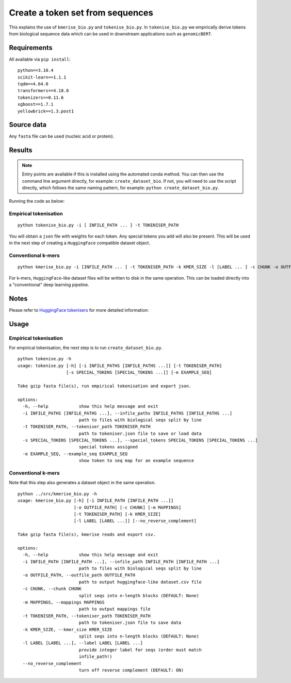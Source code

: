 Create a token set from sequences
=================================

This explains the use of ``kmerise_bio.py`` and ``tokenise_bio.py``. In ``tokenise_bio.py`` we empirically derive tokens from biological sequence data which can be used in downstream applications such as ``genomicBERT``.

Requirements
------------

All available via ``pip install``::

  python==3.10.4
  scikit-learn==1.1.1
  tqdm==4.64.0
  transformers==4.18.0
  tokenizers==0.11.6
  xgboost==1.7.1
  yellowbrick==1.3.post1


Source data
-----------

Any ``fasta`` file can be used (nucleic acid or protein).

Results
-------

.. NOTE::

  Entry points are available if this is installed using the automated conda method. You can then use the command line argument directly, for example: ``create_dataset_bio``. If not, you will need to use the script directly, which follows the same naming pattern, for example: ``python create_dataset_bio.py``.

Running the code as below:

Empirical tokenisation
++++++++++++++++++++++

::

  python tokenise_bio.py -i [ INFILE_PATH ... ] -t TOKENISER_PATH

You will obtain a ``json`` file with weights for each token. Any special tokens you add will also be present. This will be used in the next step of creating a ``HuggingFace`` compatible dataset object.

Conventional k-mers
+++++++++++++++++++

::

  python kmerise_bio.py -i [INFILE_PATH ... ] -t TOKENISER_PATH -k KMER_SIZE -l [LABEL ... ] -c CHUNK -o OUTFILE_DIR

For k-mers, ``HuggingFace``-like dataset files will be written to disk in the same operation. This can be loaded directly into a "conventional" deep learning pipeline.


Notes
-----

Please refer to `HuggingFace tokenisers`_ for more detailed information:

.. _HuggingFace tokenisers: https://github.com/huggingface/tokenizers

Usage
-----

Empirical tokenisation
++++++++++++++++++++++

For empirical tokenisation, the next step is to run ``create_dataset_bio.py``.

::

  python tokenise.py -h
  usage: tokenise.py [-h] [-i INFILE_PATHS [INFILE_PATHS ...]] [-t TOKENISER_PATH]
                     [-s SPECIAL_TOKENS [SPECIAL_TOKENS ...]] [-e EXAMPLE_SEQ]

  Take gzip fasta file(s), run empirical tokenisation and export json.

  options:
    -h, --help            show this help message and exit
    -i INFILE_PATHS [INFILE_PATHS ...], --infile_paths INFILE_PATHS [INFILE_PATHS ...]
                          path to files with biological seqs split by line
    -t TOKENISER_PATH, --tokeniser_path TOKENISER_PATH
                          path to tokeniser.json file to save or load data
    -s SPECIAL_TOKENS [SPECIAL_TOKENS ...], --special_tokens SPECIAL_TOKENS [SPECIAL_TOKENS ...]
                          special tokens assigned
    -e EXAMPLE_SEQ, --example_seq EXAMPLE_SEQ
                          show token to seq map for an example sequence

Conventional k-mers
+++++++++++++++++++

Note that this step also generates a dataset object in the same operation.

::

  python ../src/kmerise_bio.py -h
  usage: kmerise_bio.py [-h] [-i INFILE_PATH [INFILE_PATH ...]]
                        [-o OUTFILE_PATH] [-c CHUNK] [-m MAPPINGS]
                        [-t TOKENISER_PATH] [-k KMER_SIZE]
                        [-l LABEL [LABEL ...]] [--no_reverse_complement]

  Take gzip fasta file(s), kmerise reads and export csv.

  options:
    -h, --help            show this help message and exit
    -i INFILE_PATH [INFILE_PATH ...], --infile_path INFILE_PATH [INFILE_PATH ...]
                          path to files with biological seqs split by line
    -o OUTFILE_PATH, --outfile_path OUTFILE_PATH
                          path to output huggingface-like dataset.csv file
    -c CHUNK, --chunk CHUNK
                          split seqs into n-length blocks (DEFAULT: None)
    -m MAPPINGS, --mappings MAPPINGS
                          path to output mappings file
    -t TOKENISER_PATH, --tokeniser_path TOKENISER_PATH
                          path to tokeniser.json file to save data
    -k KMER_SIZE, --kmer_size KMER_SIZE
                          split seqs into n-length blocks (DEFAULT: None)
    -l LABEL [LABEL ...], --label LABEL [LABEL ...]
                          provide integer label for seqs (order must match
                          infile_path!)
    --no_reverse_complement
                          turn off reverse complement (DEFAULT: ON)
